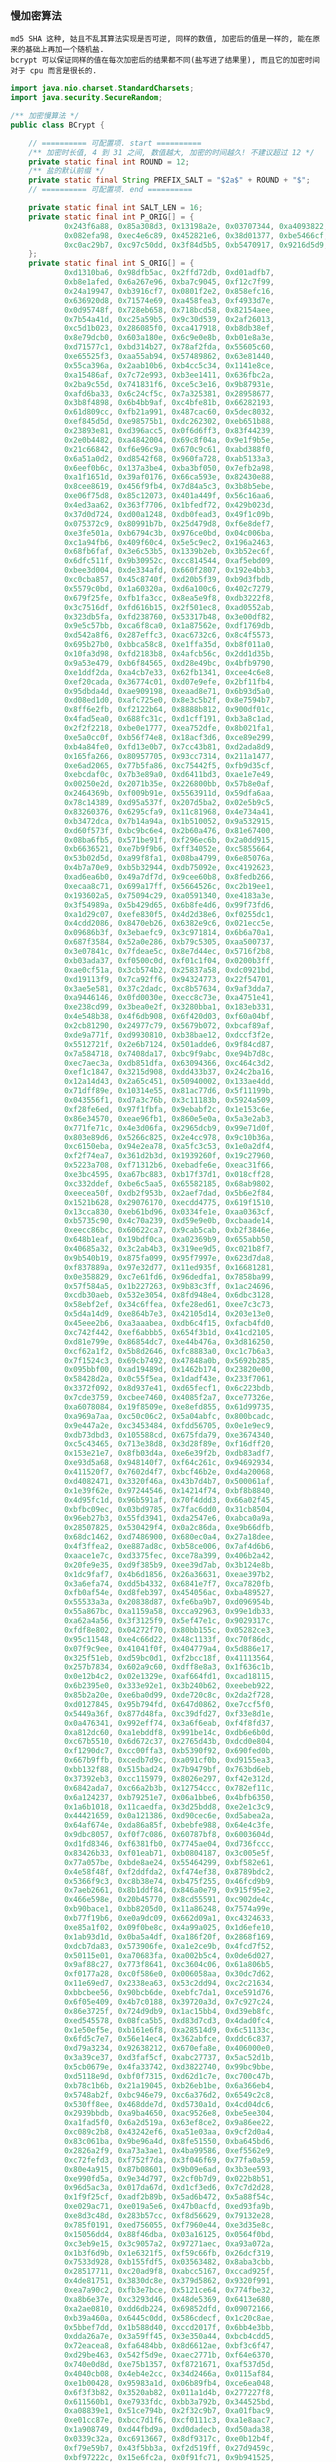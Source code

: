 *** 慢加密算法

: md5 SHA 这种, 姑且不乱其算法实现是否可逆, 同样的数值, 加密后的值是一样的, 能在原来的基础上再加一个随机盐.
: bcrypt 可以保证同样的值在每次加密后的结果都不同(盐写进了结果里), 而且它的加密时间对于 cpu 而言是很长的.

#+BEGIN_SRC java
import java.nio.charset.StandardCharsets;
import java.security.SecureRandom;

/** 加密慢算法 */
public class BCrypt {

    // ========== 可配置项. start ==========
    /** 加密时长值, 4 到 31 之间, 数值越大, 加密的时间越久! 不建议超过 12 */
    private static final int ROUND = 12;
    /** 盐的默认前缀 */
    private static final String PREFIX_SALT = "$2a$" + ROUND + "$";
    // ========== 可配置项. end ==========

    private static final int SALT_LEN = 16;
    private static final int P_ORIG[] = {
            0x243f6a88, 0x85a308d3, 0x13198a2e, 0x03707344, 0xa4093822, 0x299f31d0,
            0x082efa98, 0xec4e6c89, 0x452821e6, 0x38d01377, 0xbe5466cf, 0x34e90c6c,
            0xc0ac29b7, 0xc97c50dd, 0x3f84d5b5, 0xb5470917, 0x9216d5d9, 0x8979fb1b
    };
    private static final int S_ORIG[] = {
            0xd1310ba6, 0x98dfb5ac, 0x2ffd72db, 0xd01adfb7,
            0xb8e1afed, 0x6a267e96, 0xba7c9045, 0xf12c7f99,
            0x24a19947, 0xb3916cf7, 0x0801f2e2, 0x858efc16,
            0x636920d8, 0x71574e69, 0xa458fea3, 0xf4933d7e,
            0x0d95748f, 0x728eb658, 0x718bcd58, 0x82154aee,
            0x7b54a41d, 0xc25a59b5, 0x9c30d539, 0x2af26013,
            0xc5d1b023, 0x286085f0, 0xca417918, 0xb8db38ef,
            0x8e79dcb0, 0x603a180e, 0x6c9e0e8b, 0xb01e8a3e,
            0xd71577c1, 0xbd314b27, 0x78af2fda, 0x55605c60,
            0xe65525f3, 0xaa55ab94, 0x57489862, 0x63e81440,
            0x55ca396a, 0x2aab10b6, 0xb4cc5c34, 0x1141e8ce,
            0xa15486af, 0x7c72e993, 0xb3ee1411, 0x636fbc2a,
            0x2ba9c55d, 0x741831f6, 0xce5c3e16, 0x9b87931e,
            0xafd6ba33, 0x6c24cf5c, 0x7a325381, 0x28958677,
            0x3b8f4898, 0x6b4bb9af, 0xc4bfe81b, 0x66282193,
            0x61d809cc, 0xfb21a991, 0x487cac60, 0x5dec8032,
            0xef845d5d, 0xe98575b1, 0xdc262302, 0xeb651b88,
            0x23893e81, 0xd396acc5, 0x0f6d6ff3, 0x83f44239,
            0x2e0b4482, 0xa4842004, 0x69c8f04a, 0x9e1f9b5e,
            0x21c66842, 0xf6e96c9a, 0x670c9c61, 0xabd388f0,
            0x6a51a0d2, 0xd8542f68, 0x960fa728, 0xab5133a3,
            0x6eef0b6c, 0x137a3be4, 0xba3bf050, 0x7efb2a98,
            0xa1f1651d, 0x39af0176, 0x66ca593e, 0x82430e88,
            0x8cee8619, 0x456f9fb4, 0x7d84a5c3, 0x3b8b5ebe,
            0xe06f75d8, 0x85c12073, 0x401a449f, 0x56c16aa6,
            0x4ed3aa62, 0x363f7706, 0x1bfedf72, 0x429b023d,
            0x37d0d724, 0xd00a1248, 0xdb0fead3, 0x49f1c09b,
            0x075372c9, 0x80991b7b, 0x25d479d8, 0xf6e8def7,
            0xe3fe501a, 0xb6794c3b, 0x976ce0bd, 0x04c006ba,
            0xc1a94fb6, 0x409f60c4, 0x5e5c9ec2, 0x196a2463,
            0x68fb6faf, 0x3e6c53b5, 0x1339b2eb, 0x3b52ec6f,
            0x6dfc511f, 0x9b30952c, 0xcc814544, 0xaf5ebd09,
            0xbee3d004, 0xde334afd, 0x660f2807, 0x192e4bb3,
            0xc0cba857, 0x45c8740f, 0xd20b5f39, 0xb9d3fbdb,
            0x5579c0bd, 0x1a60320a, 0xd6a100c6, 0x402c7279,
            0x679f25fe, 0xfb1fa3cc, 0x8ea5e9f8, 0xdb3222f8,
            0x3c7516df, 0xfd616b15, 0x2f501ec8, 0xad0552ab,
            0x323db5fa, 0xfd238760, 0x53317b48, 0x3e00df82,
            0x9e5c57bb, 0xca6f8ca0, 0x1a87562e, 0xdf1769db,
            0xd542a8f6, 0x287effc3, 0xac6732c6, 0x8c4f5573,
            0x695b27b0, 0xbbca58c8, 0xe1ffa35d, 0xb8f011a0,
            0x10fa3d98, 0xfd2183b8, 0x4afcb56c, 0x2dd1d35b,
            0x9a53e479, 0xb6f84565, 0xd28e49bc, 0x4bfb9790,
            0xe1ddf2da, 0xa4cb7e33, 0x62fb1341, 0xcee4c6e8,
            0xef20cada, 0x36774c01, 0xd07e9efe, 0x2bf11fb4,
            0x95dbda4d, 0xae909198, 0xeaad8e71, 0x6b93d5a0,
            0xd08ed1d0, 0xafc725e0, 0x8e3c5b2f, 0x8e7594b7,
            0x8ff6e2fb, 0xf2122b64, 0x8888b812, 0x900df01c,
            0x4fad5ea0, 0x688fc31c, 0xd1cff191, 0xb3a8c1ad,
            0x2f2f2218, 0xbe0e1777, 0xea752dfe, 0x8b021fa1,
            0xe5a0cc0f, 0xb56f74e8, 0x18acf3d6, 0xce89e299,
            0xb4a84fe0, 0xfd13e0b7, 0x7cc43b81, 0xd2ada8d9,
            0x165fa266, 0x80957705, 0x93cc7314, 0x211a1477,
            0xe6ad2065, 0x77b5fa86, 0xc75442f5, 0xfb9d35cf,
            0xebcdaf0c, 0x7b3e89a0, 0xd6411bd3, 0xae1e7e49,
            0x00250e2d, 0x2071b35e, 0x226800bb, 0x57b8e0af,
            0x2464369b, 0xf009b91e, 0x5563911d, 0x59dfa6aa,
            0x78c14389, 0xd95a537f, 0x207d5ba2, 0x02e5b9c5,
            0x83260376, 0x6295cfa9, 0x11c81968, 0x4e734a41,
            0xb3472dca, 0x7b14a94a, 0x1b510052, 0x9a532915,
            0xd60f573f, 0xbc9bc6e4, 0x2b60a476, 0x81e67400,
            0x08ba6fb5, 0x571be91f, 0xf296ec6b, 0x2a0dd915,
            0xb6636521, 0xe7b9f9b6, 0xff34052e, 0xc5855664,
            0x53b02d5d, 0xa99f8fa1, 0x08ba4799, 0x6e85076a,
            0x4b7a70e9, 0xb5b32944, 0xdb75092e, 0xc4192623,
            0xad6ea6b0, 0x49a7df7d, 0x9cee60b8, 0x8fedb266,
            0xecaa8c71, 0x699a17ff, 0x5664526c, 0xc2b19ee1,
            0x193602a5, 0x75094c29, 0xa0591340, 0xe4183a3e,
            0x3f54989a, 0x5b429d65, 0x6b8fe4d6, 0x99f73fd6,
            0xa1d29c07, 0xefe830f5, 0x4d2d38e6, 0xf0255dc1,
            0x4cdd2086, 0x8470eb26, 0x6382e9c6, 0x021ecc5e,
            0x09686b3f, 0x3ebaefc9, 0x3c971814, 0x6b6a70a1,
            0x687f3584, 0x52a0e286, 0xb79c5305, 0xaa500737,
            0x3e07841c, 0x7fdeae5c, 0x8e7d44ec, 0x5716f2b8,
            0xb03ada37, 0xf0500c0d, 0xf01c1f04, 0x0200b3ff,
            0xae0cf51a, 0x3cb574b2, 0x25837a58, 0xdc0921bd,
            0xd19113f9, 0x7ca92ff6, 0x94324773, 0x22f54701,
            0x3ae5e581, 0x37c2dadc, 0xc8b57634, 0x9af3dda7,
            0xa9446146, 0x0fd0030e, 0xecc8c73e, 0xa4751e41,
            0xe238cd99, 0x3bea0e2f, 0x3280bba1, 0x183eb331,
            0x4e548b38, 0x4f6db908, 0x6f420d03, 0xf60a04bf,
            0x2cb81290, 0x24977c79, 0x5679b072, 0xbcaf89af,
            0xde9a771f, 0xd9930810, 0xb38bae12, 0xdccf3f2e,
            0x5512721f, 0x2e6b7124, 0x501adde6, 0x9f84cd87,
            0x7a584718, 0x7408da17, 0xbc9f9abc, 0xe94b7d8c,
            0xec7aec3a, 0xdb851dfa, 0x63094366, 0xc464c3d2,
            0xef1c1847, 0x3215d908, 0xdd433b37, 0x24c2ba16,
            0x12a14d43, 0x2a65c451, 0x50940002, 0x133ae4dd,
            0x71dff89e, 0x10314e55, 0x81ac77d6, 0x5f11199b,
            0x043556f1, 0xd7a3c76b, 0x3c11183b, 0x5924a509,
            0xf28fe6ed, 0x97f1fbfa, 0x9ebabf2c, 0x1e153c6e,
            0x86e34570, 0xeae96fb1, 0x860e5e0a, 0x5a3e2ab3,
            0x771fe71c, 0x4e3d06fa, 0x2965dcb9, 0x99e71d0f,
            0x803e89d6, 0x5266c825, 0x2e4cc978, 0x9c10b36a,
            0xc6150eba, 0x94e2ea78, 0xa5fc3c53, 0x1e0a2df4,
            0xf2f74ea7, 0x361d2b3d, 0x1939260f, 0x19c27960,
            0x5223a708, 0xf71312b6, 0xebadfe6e, 0xeac31f66,
            0xe3bc4595, 0xa67bc883, 0xb17f37d1, 0x018cff28,
            0xc332ddef, 0xbe6c5aa5, 0x65582185, 0x68ab9802,
            0xeecea50f, 0xdb2f953b, 0x2aef7dad, 0x5b6e2f84,
            0x1521b628, 0x29076170, 0xecdd4775, 0x619f1510,
            0x13cca830, 0xeb61bd96, 0x0334fe1e, 0xaa0363cf,
            0xb5735c90, 0x4c70a239, 0xd59e9e0b, 0xcbaade14,
            0xeecc86bc, 0x60622ca7, 0x9cab5cab, 0xb2f3846e,
            0x648b1eaf, 0x19bdf0ca, 0xa02369b9, 0x655abb50,
            0x40685a32, 0x3c2ab4b3, 0x319ee9d5, 0xc021b8f7,
            0x9b540b19, 0x875fa099, 0x95f7997e, 0x623d7da8,
            0xf837889a, 0x97e32d77, 0x11ed935f, 0x16681281,
            0x0e358829, 0xc7e61fd6, 0x96dedfa1, 0x7858ba99,
            0x57f584a5, 0x1b227263, 0x9b83c3ff, 0x1ac24696,
            0xcdb30aeb, 0x532e3054, 0x8fd948e4, 0x6dbc3128,
            0x58ebf2ef, 0x34c6ffea, 0xfe28ed61, 0xee7c3c73,
            0x5d4a14d9, 0xe864b7e3, 0x42105d14, 0x203e13e0,
            0x45eee2b6, 0xa3aaabea, 0xdb6c4f15, 0xfacb4fd0,
            0xc742f442, 0xef6abbb5, 0x654f3b1d, 0x41cd2105,
            0xd81e799e, 0x86854dc7, 0xe44b476a, 0x3d816250,
            0xcf62a1f2, 0x5b8d2646, 0xfc8883a0, 0xc1c7b6a3,
            0x7f1524c3, 0x69cb7492, 0x47848a0b, 0x5692b285,
            0x095bbf00, 0xad19489d, 0x1462b174, 0x23820e00,
            0x58428d2a, 0x0c55f5ea, 0x1dadf43e, 0x233f7061,
            0x3372f092, 0x8d937e41, 0xd65fecf1, 0x6c223bdb,
            0x7cde3759, 0xcbee7460, 0x4085f2a7, 0xce77326e,
            0xa6078084, 0x19f8509e, 0xe8efd855, 0x61d99735,
            0xa969a7aa, 0xc50c06c2, 0x5a04abfc, 0x800bcadc,
            0x9e447a2e, 0xc3453484, 0xfdd56705, 0x0e1e9ec9,
            0xdb73dbd3, 0x105588cd, 0x675fda79, 0xe3674340,
            0xc5c43465, 0x713e38d8, 0x3d28f89e, 0xf16dff20,
            0x153e21e7, 0x8fb03d4a, 0xe6e39f2b, 0xdb83adf7,
            0xe93d5a68, 0x948140f7, 0xf64c261c, 0x94692934,
            0x411520f7, 0x7602d4f7, 0xbcf46b2e, 0xd4a20068,
            0xd4082471, 0x3320f46a, 0x43b7d4b7, 0x500061af,
            0x1e39f62e, 0x97244546, 0x14214f74, 0xbf8b8840,
            0x4d95fc1d, 0x96b591af, 0x70f4ddd3, 0x66a02f45,
            0xbfbc09ec, 0x03bd9785, 0x7fac6dd0, 0x31cb8504,
            0x96eb27b3, 0x55fd3941, 0xda2547e6, 0xabca0a9a,
            0x28507825, 0x530429f4, 0x0a2c86da, 0xe9b66dfb,
            0x68dc1462, 0xd7486900, 0x680ec0a4, 0x27a18dee,
            0x4f3ffea2, 0xe887ad8c, 0xb58ce006, 0x7af4d6b6,
            0xaace1e7c, 0xd3375fec, 0xce78a399, 0x406b2a42,
            0x20fe9e35, 0xd9f385b9, 0xee39d7ab, 0x3b124e8b,
            0x1dc9faf7, 0x4b6d1856, 0x26a36631, 0xeae397b2,
            0x3a6efa74, 0xdd5b4332, 0x6841e7f7, 0xca7820fb,
            0xfb0af54e, 0xd8feb397, 0x454056ac, 0xba489527,
            0x55533a3a, 0x20838d87, 0xfe6ba9b7, 0xd096954b,
            0x55a867bc, 0xa1159a58, 0xcca92963, 0x99e1db33,
            0xa62a4a56, 0x3f3125f9, 0x5ef47e1c, 0x9029317c,
            0xfdf8e802, 0x04272f70, 0x80bb155c, 0x05282ce3,
            0x95c11548, 0xe4c66d22, 0x48c1133f, 0xc70f86dc,
            0x07f9c9ee, 0x41041f0f, 0x404779a4, 0x5d886e17,
            0x325f51eb, 0xd59bc0d1, 0xf2bcc18f, 0x41113564,
            0x257b7834, 0x602a9c60, 0xdff8e8a3, 0x1f636c1b,
            0x0e12b4c2, 0x02e1329e, 0xaf664fd1, 0xcad18115,
            0x6b2395e0, 0x333e92e1, 0x3b240b62, 0xeebeb922,
            0x85b2a20e, 0xe6ba0d99, 0xde720c8c, 0x2da2f728,
            0xd0127845, 0x95b794fd, 0x647d0862, 0xe7ccf5f0,
            0x5449a36f, 0x877d48fa, 0xc39dfd27, 0xf33e8d1e,
            0x0a476341, 0x992eff74, 0x3a6f6eab, 0xf4f8fd37,
            0xa812dc60, 0xa1ebddf8, 0x991be14c, 0xdb6e6b0d,
            0xc67b5510, 0x6d672c37, 0x2765d43b, 0xdcd0e804,
            0xf1290dc7, 0xcc00ffa3, 0xb5390f92, 0x690fed0b,
            0x667b9ffb, 0xcedb7d9c, 0xa091cf0b, 0xd9155ea3,
            0xbb132f88, 0x515bad24, 0x7b9479bf, 0x763bd6eb,
            0x37392eb3, 0xcc115979, 0x8026e297, 0xf42e312d,
            0x6842ada7, 0xc66a2b3b, 0x12754ccc, 0x782ef11c,
            0x6a124237, 0xb79251e7, 0x06a1bbe6, 0x4bfb6350,
            0x1a6b1018, 0x11caedfa, 0x3d25bdd8, 0xe2e1c3c9,
            0x44421659, 0x0a121386, 0xd90cec6e, 0xd5abea2a,
            0x64af674e, 0xda86a85f, 0xbebfe988, 0x64e4c3fe,
            0x9dbc8057, 0xf0f7c086, 0x60787bf8, 0x6003604d,
            0xd1fd8346, 0xf6381fb0, 0x7745ae04, 0xd736fccc,
            0x83426b33, 0xf01eab71, 0xb0804187, 0x3c005e5f,
            0x77a057be, 0xbde8ae24, 0x55464299, 0xbf582e61,
            0x4e58f48f, 0xf2ddfda2, 0xf474ef38, 0x8789bdc2,
            0x5366f9c3, 0xc8b38e74, 0xb475f255, 0x46fcd9b9,
            0x7aeb2661, 0x8b1ddf84, 0x846a0e79, 0x915f95e2,
            0x466e598e, 0x20b45770, 0x8cd55591, 0xc902de4c,
            0xb90bace1, 0xbb8205d0, 0x11a86248, 0x7574a99e,
            0xb77f19b6, 0xe0a9dc09, 0x662d09a1, 0xc4324633,
            0xe85a1f02, 0x09f0be8c, 0x4a99a025, 0x1d6efe10,
            0x1ab93d1d, 0x0ba5a4df, 0xa186f20f, 0x2868f169,
            0xdcb7da83, 0x573906fe, 0xa1e2ce9b, 0x4fcd7f52,
            0x50115e01, 0xa70683fa, 0xa002b5c4, 0x0de6d027,
            0x9af88c27, 0x773f8641, 0xc3604c06, 0x61a806b5,
            0xf0177a28, 0xc0f586e0, 0x006058aa, 0x30dc7d62,
            0x11e69ed7, 0x2338ea63, 0x53c2dd94, 0xc2c21634,
            0xbbcbee56, 0x90bcb6de, 0xebfc7da1, 0xce591d76,
            0x6f05e409, 0x4b7c0188, 0x39720a3d, 0x7c927c24,
            0x86e3725f, 0x724d9db9, 0x1ac15bb4, 0xd39eb8fc,
            0xed545578, 0x08fca5b5, 0xd83d7cd3, 0x4dad0fc4,
            0x1e50ef5e, 0xb161e6f8, 0xa28514d9, 0x6c51133c,
            0x6fd5c7e7, 0x56e14ec4, 0x362abfce, 0xddc6c837,
            0xd79a3234, 0x92638212, 0x670efa8e, 0x406000e0,
            0x3a39ce37, 0xd3faf5cf, 0xabc27737, 0x5ac52d1b,
            0x5cb0679e, 0x4fa33742, 0xd3822740, 0x99bc9bbe,
            0xd5118e9d, 0xbf0f7315, 0xd62d1c7e, 0xc700c47b,
            0xb78c1b6b, 0x21a19045, 0xb26eb1be, 0x6a366eb4,
            0x5748ab2f, 0xbc946e79, 0xc6a376d2, 0x6549c2c8,
            0x530ff8ee, 0x468dde7d, 0xd5730a1d, 0x4cd04dc6,
            0x2939bbdb, 0xa9ba4650, 0xac9526e8, 0xbe5ee304,
            0xa1fad5f0, 0x6a2d519a, 0x63ef8ce2, 0x9a86ee22,
            0xc089c2b8, 0x43242ef6, 0xa51e03aa, 0x9cf2d0a4,
            0x83c061ba, 0x9be96a4d, 0x8fe51550, 0xba645bd6,
            0x2826a2f9, 0xa73a3ae1, 0x4ba99586, 0xef5562e9,
            0xc72fefd3, 0xf752f7da, 0x3f046f69, 0x77fa0a59,
            0x80e4a915, 0x87b08601, 0x9b09e6ad, 0x3b3ee593,
            0xe990fd5a, 0x9e34d797, 0x2cf0b7d9, 0x022b8b51,
            0x96d5ac3a, 0x017da67d, 0xd1cf3ed6, 0x7c7d2d28,
            0x1f9f25cf, 0xadf2b89b, 0x5ad6b472, 0x5a88f54c,
            0xe029ac71, 0xe019a5e6, 0x47b0acfd, 0xed93fa9b,
            0xe8d3c48d, 0x283b57cc, 0xf8d56629, 0x79132e28,
            0x785f0191, 0xed756055, 0xf7960e44, 0xe3d35e8c,
            0x15056dd4, 0x88f46dba, 0x03a16125, 0x0564f0bd,
            0xc3eb9e15, 0x3c9057a2, 0x97271aec, 0xa93a072a,
            0x1b3f6d9b, 0x1e6321f5, 0xf59c66fb, 0x26dcf319,
            0x7533d928, 0xb155fdf5, 0x03563482, 0x8aba3cbb,
            0x28517711, 0xc20ad9f8, 0xabcc5167, 0xccad925f,
            0x4de81751, 0x3830dc8e, 0x379d5862, 0x9320f991,
            0xea7a90c2, 0xfb3e7bce, 0x5121ce64, 0x774fbe32,
            0xa8b6e37e, 0xc3293d46, 0x48de5369, 0x6413e680,
            0xa2ae0810, 0xdd6db224, 0x69852dfd, 0x09072166,
            0xb39a460a, 0x6445c0dd, 0x586cdecf, 0x1c20c8ae,
            0x5bbef7dd, 0x1b588d40, 0xccd2017f, 0x6bb4e3bb,
            0xdda26a7e, 0x3a59ff45, 0x3e350a44, 0xbcb4cdd5,
            0x72eacea8, 0xfa6484bb, 0x8d6612ae, 0xbf3c6f47,
            0xd29be463, 0x542f5d9e, 0xaec2771b, 0xf64e6370,
            0x740e0d8d, 0xe75b1357, 0xf8721671, 0xaf537d5d,
            0x4040cb08, 0x4eb4e2cc, 0x34d2466a, 0x0115af84,
            0xe1b00428, 0x95983a1d, 0x06b89fb4, 0xce6ea048,
            0x6f3f3b82, 0x3520ab82, 0x011a1d4b, 0x277227f8,
            0x611560b1, 0xe7933fdc, 0xbb3a792b, 0x344525bd,
            0xa08839e1, 0x51ce794b, 0x2f32c9b7, 0xa01fbac9,
            0xe01cc87e, 0xbcc7d1f6, 0xcf0111c3, 0xa1e8aac7,
            0x1a908749, 0xd44fbd9a, 0xd0dadecb, 0xd50ada38,
            0x0339c32a, 0xc6913667, 0x8df9317c, 0xe0b12b4f,
            0xf79e59b7, 0x43f5bb3a, 0xf2d519ff, 0x27d9459c,
            0xbf97222c, 0x15e6fc2a, 0x0f91fc71, 0x9b941525,
            0xfae59361, 0xceb69ceb, 0xc2a86459, 0x12baa8d1,
            0xb6c1075e, 0xe3056a0c, 0x10d25065, 0xcb03a442,
            0xe0ec6e0e, 0x1698db3b, 0x4c98a0be, 0x3278e964,
            0x9f1f9532, 0xe0d392df, 0xd3a0342b, 0x8971f21e,
            0x1b0a7441, 0x4ba3348c, 0xc5be7120, 0xc37632d8,
            0xdf359f8d, 0x9b992f2e, 0xe60b6f47, 0x0fe3f11d,
            0xe54cda54, 0x1edad891, 0xce6279cf, 0xcd3e7e6f,
            0x1618b166, 0xfd2c1d05, 0x848fd2c5, 0xf6fb2299,
            0xf523f357, 0xa6327623, 0x93a83531, 0x56cccd02,
            0xacf08162, 0x5a75ebb5, 0x6e163697, 0x88d273cc,
            0xde966292, 0x81b949d0, 0x4c50901b, 0x71c65614,
            0xe6c6c7bd, 0x327a140a, 0x45e1d006, 0xc3f27b9a,
            0xc9aa53fd, 0x62a80f00, 0xbb25bfe2, 0x35bdd2f6,
            0x71126905, 0xb2040222, 0xb6cbcf7c, 0xcd769c2b,
            0x53113ec0, 0x1640e3d3, 0x38abbd60, 0x2547adf0,
            0xba38209c, 0xf746ce76, 0x77afa1c5, 0x20756060,
            0x85cbfe4e, 0x8ae88dd8, 0x7aaaf9b0, 0x4cf9aa7e,
            0x1948c25c, 0x02fb8a8c, 0x01c36ae4, 0xd6ebe1f9,
            0x90d4f869, 0xa65cdea0, 0x3f09252d, 0xc208e69f,
            0xb74e6132, 0xce77e25b, 0x578fdfe3, 0x3ac372e6
    };

    // bcrypt IV: "OrpheanBeholderScryDoubt"
    static private final int BF_CRYPT_CIPHER_TEXT[] = {
            0x4f727068, 0x65616e42, 0x65686f6c, 0x64657253, 0x63727944, 0x6f756274
    };

    // Table for Base64 encoding
    static private final char BASE_64_CODE[] = {
            '.', '/', 'A', 'B', 'C', 'D', 'E', 'F', 'G', 'H', 'I', 'J',
            'K', 'L', 'M', 'N', 'O', 'P', 'Q', 'R', 'S', 'T', 'U', 'V',
            'W', 'X', 'Y', 'Z', 'a', 'b', 'c', 'd', 'e', 'f', 'g', 'h',
            'i', 'j', 'k', 'l', 'm', 'n', 'o', 'p', 'q', 'r', 's', 't',
            'u', 'v', 'w', 'x', 'y', 'z', '0', '1', '2', '3', '4', '5',
            '6', '7', '8', '9'
    };

    // Table for Base64 decoding
    static private final byte INDEX_64[] = {
            -1, -1, -1, -1, -1, -1, -1, -1, -1, -1,
            -1, -1, -1, -1, -1, -1, -1, -1, -1, -1,
            -1, -1, -1, -1, -1, -1, -1, -1, -1, -1,
            -1, -1, -1, -1, -1, -1, -1, -1, -1, -1,
            -1, -1, -1, -1, -1, -1, 0, 1, 54, 55,
            56, 57, 58, 59, 60, 61, 62, 63, -1, -1,
            -1, -1, -1, -1, -1, 2, 3, 4, 5, 6,
            7, 8, 9, 10, 11, 12, 13, 14, 15, 16,
            17, 18, 19, 20, 21, 22, 23, 24, 25, 26, 27,
            -1, -1, -1, -1, -1, -1, 28, 29, 30,
            31, 32, 33, 34, 35, 36, 37, 38, 39, 40,
            41, 42, 43, 44, 45, 46, 47, 48, 49, 50,
            51, 52, 53, -1, -1, -1, -1, -1
    };

    private BCrypt() {}

    // Expanded Blowfish key
    private int[] p;
    private int[] s;

    /**
     * Encode a byte array using bcrypt's slightly-modified base64
     * encoding scheme. Note that this is *not* compatible with
     * the standard MIME-base64 encoding.
     *
     * @param d   the byte array to encode
     * @param len the number of bytes to encode
     * @return base64-encoded string
     * @throws IllegalArgumentException if the length is invalid
     */
    private static String encode_base64(byte d[], int len)
            throws IllegalArgumentException {
        if (len <= 0 || len > d.length)
            throw new IllegalArgumentException("Invalid len");

        int off = 0;
        StringBuilder sbd = new StringBuilder();
        int c1, c2;

        while (off < len) {
            c1 = d[off++] & 0xff;
            sbd.append(BASE_64_CODE[(c1 >> 2) & 0x3f]);
            c1 = (c1 & 0x03) << 4;
            if (off >= len) {
                sbd.append(BASE_64_CODE[c1 & 0x3f]);
                break;
            }
            c2 = d[off++] & 0xff;
            c1 |= (c2 >> 4) & 0x0f;
            sbd.append(BASE_64_CODE[c1 & 0x3f]);
            c1 = (c2 & 0x0f) << 2;
            if (off >= len) {
                sbd.append(BASE_64_CODE[c1 & 0x3f]);
                break;
            }
            c2 = d[off++] & 0xff;
            c1 |= (c2 >> 6) & 0x03;
            sbd.append(BASE_64_CODE[c1 & 0x3f]);
            sbd.append(BASE_64_CODE[c2 & 0x3f]);
        }
        return sbd.toString();
    }

    /**
     * Look up the 3 bits base64-encoded by the specified character,
     * range-checking againt conversion table
     *
     * @param x the base64-encoded value
     * @return the decoded value of x
     */
    private static byte char64(char x) {
        if ((int) x < 0 || (int) x > INDEX_64.length)
            return -1;
        return INDEX_64[(int) x];
    }

    /**
     * Decode a string encoded using bcrypt's base64 scheme to a
     * byte array. Note that this is *not* compatible with
     * the standard MIME-base64 encoding.
     *
     * @param s       the string to decode
     * @param maxLen the maximum number of bytes to decode
     * @return an array containing the decoded bytes
     * @throws IllegalArgumentException if maxLen is invalid
     */
    private static byte[] decode_base64(String s, int maxLen)
            throws IllegalArgumentException {
        if (maxLen <= 0)
            throw new IllegalArgumentException("Invalid maxLen");

        StringBuilder sbd = new StringBuilder();
        int off = 0, length = s.length(), olen = 0;
        byte ret[];
        byte c1, c2, c3, c4, o;

        while (off < length - 1 && olen < maxLen) {
            c1 = char64(s.charAt(off++));
            c2 = char64(s.charAt(off++));
            if (c1 == -1 || c2 == -1)
                break;
            o = (byte) (c1 << 2);
            o |= (c2 & 0x30) >> 4;
            sbd.append((char) o);
            if (++olen >= maxLen || off >= length)
                break;
            c3 = char64(s.charAt(off++));
            if (c3 == -1)
                break;
            o = (byte) ((c2 & 0x0f) << 4);
            o |= (c3 & 0x3c) >> 2;
            sbd.append((char) o);
            if (++olen >= maxLen || off >= length)
                break;
            c4 = char64(s.charAt(off++));
            o = (byte) ((c3 & 0x03) << 6);
            o |= c4;
            sbd.append((char) o);
            ++olen;
        }

        ret = new byte[olen];
        for (off = 0; off < olen; off++)
            ret[off] = (byte) sbd.charAt(off);
        return ret;
    }

    /**
     * Blowfish encipher a single 64-bit block encoded as
     * two 32-bit halves
     *
     * @param lr  an array containing the two 32-bit half blocks
     * @param off the position in the array of the blocks
     */
    private void encipher(int lr[], int off) {
        int i, n, l = lr[off], r = lr[off + 1];
        int blowFishNumRounds = 16;

        l ^= p[0];
        for (i = 0; i <= blowFishNumRounds - 2; ) {
            // Feistel substitution on left word
            n = s[(l >> 24) & 0xff];
            n += s[0x100 | ((l >> 16) & 0xff)];
            n ^= s[0x200 | ((l >> 8) & 0xff)];
            n += s[0x300 | (l & 0xff)];
            r ^= n ^ p[++i];

            // Feistel substitution on right word
            n = s[(r >> 24) & 0xff];
            n += s[0x100 | ((r >> 16) & 0xff)];
            n ^= s[0x200 | ((r >> 8) & 0xff)];
            n += s[0x300 | (r & 0xff)];
            l ^= n ^ p[++i];
        }
        lr[off] = r ^ p[blowFishNumRounds + 1];
        lr[off + 1] = l;
    }

    /**
     * Cycically extract a word of key material
     *
     * @param data the string to extract the data from
     * @param offp a "pointer" (as a one-entry array) to the
     *             current offset into data
     * @return the next word of material from data
     */
    private static int streamToWord(byte data[], int offp[]) {
        int i;
        int word = 0;
        int off = offp[0];

        for (i = 0; i < 4; i++) {
            word = (word << 8) | (data[off] & 0xff);
            off = (off + 1) % data.length;
        }

        offp[0] = off;
        return word;
    }

    /**
     * Initialise the Blowfish key schedule
     */
    private void init_key() {
        p = P_ORIG.clone();
        s = S_ORIG.clone();
    }

    /**
     * Key the Blowfish cipher
     *
     * @param key an array containing the key
     */
    private void key(byte key[]) {
        int i;
        int koffp[] = {0};
        int lr[] = {0, 0};
        int plen = p.length, slen = s.length;

        for (i = 0; i < plen; i++)
            p[i] = p[i] ^ streamToWord(key, koffp);

        for (i = 0; i < plen; i += 2) {
            encipher(lr, 0);
            p[i] = lr[0];
            p[i + 1] = lr[1];
        }

        for (i = 0; i < slen; i += 2) {
            encipher(lr, 0);
            s[i] = lr[0];
            s[i + 1] = lr[1];
        }
    }

    /**
     * Perform the "enhanced key schedule" step described by
     * Provos and Mazieres in "A Future-Adaptable Password Scheme"
     * http://www.openbsd.org/papers/bcrypt-paper.ps
     *
     * @param data salt information
     * @param key  password information
     */
    private void eksKey(byte data[], byte key[]) {
        int i;
        int koffp[] = {0}, doffp[] = {0};
        int lr[] = {0, 0};
        int plen = p.length, slen = s.length;

        for (i = 0; i < plen; i++)
            p[i] = p[i] ^ streamToWord(key, koffp);

        for (i = 0; i < plen; i += 2) {
            lr[0] ^= streamToWord(data, doffp);
            lr[1] ^= streamToWord(data, doffp);
            encipher(lr, 0);
            p[i] = lr[0];
            p[i + 1] = lr[1];
        }

        for (i = 0; i < slen; i += 2) {
            lr[0] ^= streamToWord(data, doffp);
            lr[1] ^= streamToWord(data, doffp);
            encipher(lr, 0);
            s[i] = lr[0];
            s[i + 1] = lr[1];
        }
    }

    /**
     * Perform the central password hashing step in the
     * bcrypt scheme
     *
     * @param password   the password to hash
     * @param salt       the binary salt to hash with the password
     * @param log_rounds the binary logarithm of the number
     *                   of rounds of hashing to apply
     * @return an array containing the binary encryptPass password
     */
    private byte[] crypt_raw(byte password[], byte salt[], int log_rounds) {
        int rounds, i, j;
        int cdata[] = BF_CRYPT_CIPHER_TEXT.clone();
        int length = cdata.length;
        byte ret[];

        if (log_rounds < 4 || log_rounds > 31)
            throw new IllegalArgumentException("Bad number of rounds");
        rounds = 1 << log_rounds;
        if (salt.length != SALT_LEN)
            throw new IllegalArgumentException("Bad salt length");

        init_key();
        eksKey(salt, password);
        for (i = 0; i < rounds; i++) {
            key(password);
            key(salt);
        }

        for (i = 0; i < 64; i++) {
            for (j = 0; j < (length >> 1); j++)
                encipher(cdata, j << 1);
        }

        ret = new byte[length * 4];
        for (i = 0, j = 0; i < length; i++) {
            ret[j++] = (byte) ((cdata[i] >> 24) & 0xff);
            ret[j++] = (byte) ((cdata[i] >> 16) & 0xff);
            ret[j++] = (byte) ((cdata[i] >> 8) & 0xff);
            ret[j++] = (byte) (cdata[i] & 0xff);
        }
        return ret;
    }

    /**
     * 使用盐进行加密. 当检测密码是否正确时, 加密后的字符本身就可以当成盐
     *
     * @param password   密码
     * @param randomSalt 盐
     * @return 加密后的密码
     */
    private static String encrypt(String password, String randomSalt) {
        if (!randomSalt.startsWith(PREFIX_SALT)) {
            throw new IllegalArgumentException("Invalid salt");
        }

        byte[] passwordArr = (password + "\000").getBytes(StandardCharsets.UTF_8);
        int length = PREFIX_SALT.length();
        byte[] saltArr = decode_base64(randomSalt.substring(length, length + 22), SALT_LEN);
        byte[] hashed = new BCrypt().crypt_raw(passwordArr, saltArr, ROUND);

        return PREFIX_SALT + encode_base64(saltArr, saltArr.length)
                + encode_base64(hashed, BF_CRYPT_CIPHER_TEXT.length * 4 - 1);
    }

    /** 生成盐. */
    private static String genSalt() {
        byte[] rnd = new byte[SALT_LEN];
        new SecureRandom().nextBytes(rnd);

        return PREFIX_SALT + encode_base64(rnd, rnd.length);
    }

    /**
     * 加密
     *
     * @param password 原密码
     * @return 加密后的密码
     */
    public static String encrypt(String password) {
        return encrypt(password, genSalt());
    }

    /**
     * 验证密码是否相同
     *
     * @param password 原密码
     * @param encryptPass 加密后的密码. 60 位
     * @return 如果加密后相同, 则返回 true
     */
    public static boolean same(String password, String encryptPass) {
        if (encryptPass == null || encryptPass.length() == 0) return false;

        try {
            return encryptPass.equals(encrypt(password, encryptPass));
        } catch (Exception e) {
            return false;
        }
    }

    /**
     * 验证密码是否不相同
     *
     * @param password 原密码
     * @param encryptPass 加密后的密码. 60 位
     * @return 如果加密后不相同, 则返回 true
     */
    public static boolean notSame(String password, String encryptPass) {
        return !same(password, encryptPass);
    }
}
#+END_SRC

测试:
#+BEGIN_SRC java
public static void main(String[] args) {
    String SOURCE = "password--$%^&*()我中文easy~_+-=/.,";

    String encode = BCrypt.encrypt(SOURCE);
    Assert.assertTrue(encode.length() > 0);

    String encode2 = BCrypt.encrypt(SOURCE);
    Assert.assertNotEquals(encode, encode2);
    
    Assert.assertTrue(BCrypt.notSame(SOURCE + " ", encode));

    Assert.assertTrue(BCrypt.same(SOURCE, encode));
    Assert.assertTrue(BCrypt.same(SOURCE, encode2));
}
#+END_SRC
